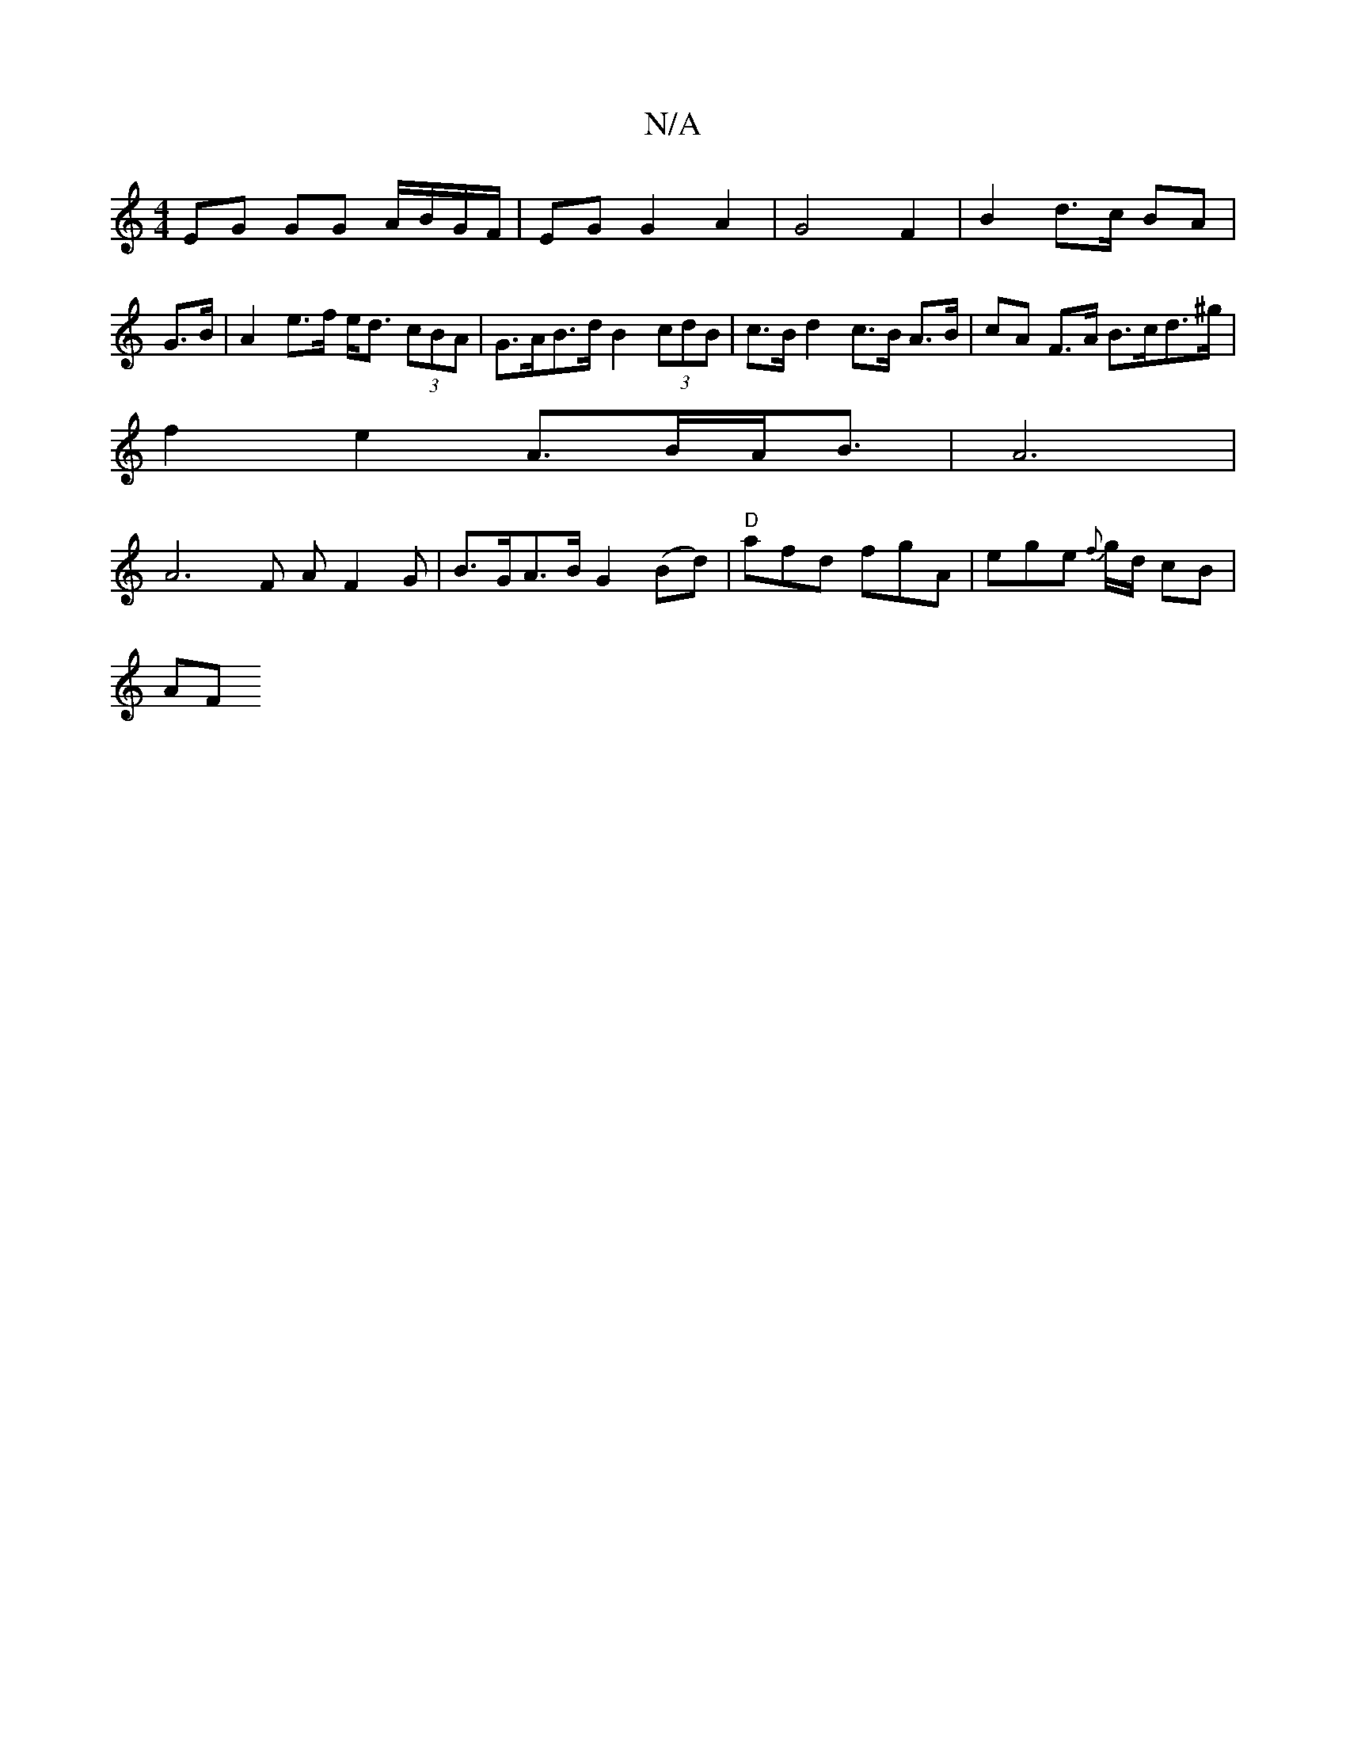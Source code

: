 X:1
T:N/A
M:4/4
R:N/A
K:Cmajor
EG GG A/B/G/F/|EG G2 A2|G4 F2| B2 d>c BA | G>B |A2 e>f e<d (3cBA|G>AB>d B2 (3cdB | c>B d2 c>B A>B | cA F>A B>cd>^g |
f2 e2 A>BA<B | A6 |
A4>F2 AF2G | B>GA>B G2 (Bd) | "D" afd fgA | ege {f}g/d/ cB |
AF